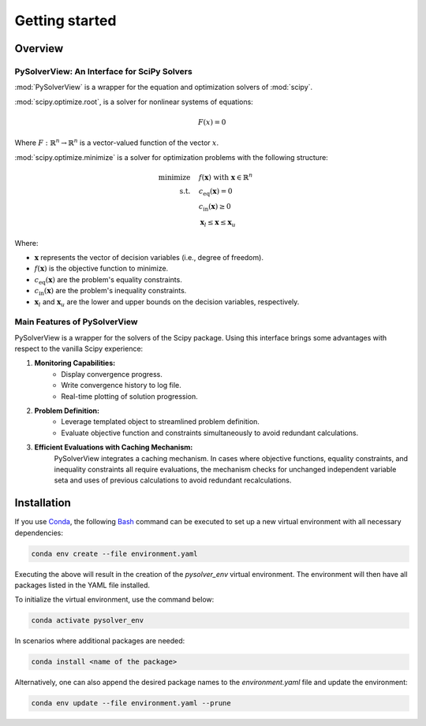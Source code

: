 ==============================
Getting started
==============================


.. _overview:

Overview
========

PySolverView: An Interface for SciPy Solvers
------------------------------------------------------

:mod:`PySolverView` is a wrapper for the equation and optimization solvers of :mod:`scipy`.


:mod:`scipy.optimize.root`, is a solver for nonlinear systems of equations:

.. math::
    F(x) = 0

Where :math:`F: \mathbb{R}^n \rightarrow \mathbb{R}^n` is a vector-valued function of the vector :math:`x`.


:mod:`scipy.optimize.minimize` is a solver for optimization problems with the following structure:

.. math::

    \begin{align}
    \text{minimize} \quad & f(\mathbf{x}) \; \text{with} \; \mathbf{x} \in \mathbb{R}^n \\
    \text{s.t.} \quad & c_{\mathrm{eq}}(\mathbf{x}) = 0 \\
                      & c_{\mathrm{in}}(\mathbf{x}) \geq 0 \\
                      & \mathbf{x}_l \leq \mathbf{x} \leq \mathbf{x}_u
    \end{align}


Where:

- :math:`\mathbf{x}` represents the vector of decision variables (i.e., degree of freedom).
- :math:`f(\mathbf{x})` is the objective function to minimize.
- :math:`c_{\mathrm{eq}}(\mathbf{x})` are the problem's equality constraints.
- :math:`c_{\mathrm{in}}(\mathbf{x})` are the problem's inequality constraints.
- :math:`\mathbf{x}_l` and :math:`\mathbf{x}_u` are the lower and upper bounds on the decision variables, respectively.




Main Features of PySolverView
--------------------------------
PySolverView is a wrapper for the solvers of the Scipy package. Using this interface brings some advantages with respect to the vanilla Scipy experience:

1. **Monitoring Capabilities:**  
    * Display convergence progress.
    * Write convergence history to log file.
    * Real-time plotting of solution progression.

2. **Problem Definition:**  
    * Leverage templated object to streamlined problem definition.
    * Evaluate objective function and constraints simultaneously to avoid redundant calculations.

3. **Efficient Evaluations with Caching Mechanism:**  
    PySolverView integrates a caching mechanism. In cases where objective functions, equality constraints, and inequality constraints all require evaluations, the mechanism checks for unchanged independent variable seta and uses of previous calculations to avoid redundant recalculations.



.. _installation:

Installation
=====================

If you use `Conda <https://docs.conda.io/projects/conda/en/latest/user-guide/install/windows.html>`_, the following `Bash <https://gitforwindows.org/>`_ command can be executed to set up a new virtual environment with all necessary dependencies:

.. code-block:: bash

    conda env create --file environment.yaml

Executing the above will result in the creation of the `pysolver_env` virtual environment. The environment will then have all packages listed in the YAML file installed.

To initialize the virtual environment, use the command below:

.. code-block:: bash

    conda activate pysolver_env

In scenarios where additional packages are needed:

.. code-block:: bash

    conda install <name of the package>

Alternatively, one can also append the desired package names to the `environment.yaml` file and update the environment:

.. code-block:: bash

    conda env update --file environment.yaml --prune


